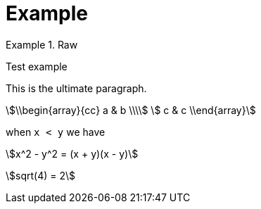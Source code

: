 
:sectnums:

= Example

:stem:



.Raw
====
Test example
====
[.lead]
This is the ultimate paragraph.


[stem]
++++
\\begin{array}{cc}
  a & b \\\\
  c & c
\\end{array}
++++


when `x < y` we have

stem:[x^2 - y^2 = (x + y)(x - y)]

stem:[sqrt(4) = 2]
